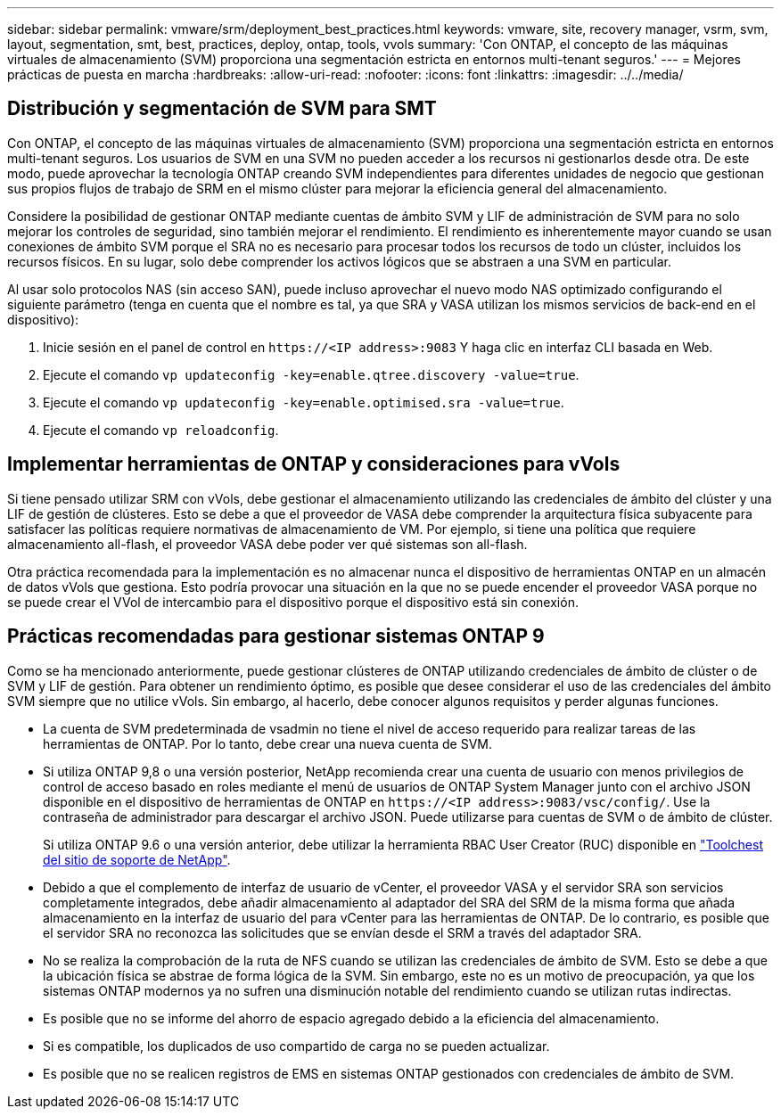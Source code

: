 ---
sidebar: sidebar 
permalink: vmware/srm/deployment_best_practices.html 
keywords: vmware, site, recovery manager, vsrm, svm, layout, segmentation, smt, best, practices, deploy, ontap, tools, vvols 
summary: 'Con ONTAP, el concepto de las máquinas virtuales de almacenamiento (SVM) proporciona una segmentación estricta en entornos multi-tenant seguros.' 
---
= Mejores prácticas de puesta en marcha
:hardbreaks:
:allow-uri-read: 
:nofooter: 
:icons: font
:linkattrs: 
:imagesdir: ../../media/




== Distribución y segmentación de SVM para SMT

Con ONTAP, el concepto de las máquinas virtuales de almacenamiento (SVM) proporciona una segmentación estricta en entornos multi-tenant seguros. Los usuarios de SVM en una SVM no pueden acceder a los recursos ni gestionarlos desde otra. De este modo, puede aprovechar la tecnología ONTAP creando SVM independientes para diferentes unidades de negocio que gestionan sus propios flujos de trabajo de SRM en el mismo clúster para mejorar la eficiencia general del almacenamiento.

Considere la posibilidad de gestionar ONTAP mediante cuentas de ámbito SVM y LIF de administración de SVM para no solo mejorar los controles de seguridad, sino también mejorar el rendimiento. El rendimiento es inherentemente mayor cuando se usan conexiones de ámbito SVM porque el SRA no es necesario para procesar todos los recursos de todo un clúster, incluidos los recursos físicos. En su lugar, solo debe comprender los activos lógicos que se abstraen a una SVM en particular.

Al usar solo protocolos NAS (sin acceso SAN), puede incluso aprovechar el nuevo modo NAS optimizado configurando el siguiente parámetro (tenga en cuenta que el nombre es tal, ya que SRA y VASA utilizan los mismos servicios de back-end en el dispositivo):

. Inicie sesión en el panel de control en `\https://<IP address>:9083` Y haga clic en interfaz CLI basada en Web.
. Ejecute el comando `vp updateconfig -key=enable.qtree.discovery -value=true`.
. Ejecute el comando `vp updateconfig -key=enable.optimised.sra -value=true`.
. Ejecute el comando `vp reloadconfig`.




== Implementar herramientas de ONTAP y consideraciones para vVols

Si tiene pensado utilizar SRM con vVols, debe gestionar el almacenamiento utilizando las credenciales de ámbito del clúster y una LIF de gestión de clústeres. Esto se debe a que el proveedor de VASA debe comprender la arquitectura física subyacente para satisfacer las políticas requiere normativas de almacenamiento de VM. Por ejemplo, si tiene una política que requiere almacenamiento all-flash, el proveedor VASA debe poder ver qué sistemas son all-flash.

Otra práctica recomendada para la implementación es no almacenar nunca el dispositivo de herramientas ONTAP en un almacén de datos vVols que gestiona. Esto podría provocar una situación en la que no se puede encender el proveedor VASA porque no se puede crear el VVol de intercambio para el dispositivo porque el dispositivo está sin conexión.



== Prácticas recomendadas para gestionar sistemas ONTAP 9

Como se ha mencionado anteriormente, puede gestionar clústeres de ONTAP utilizando credenciales de ámbito de clúster o de SVM y LIF de gestión. Para obtener un rendimiento óptimo, es posible que desee considerar el uso de las credenciales del ámbito SVM siempre que no utilice vVols. Sin embargo, al hacerlo, debe conocer algunos requisitos y perder algunas funciones.

* La cuenta de SVM predeterminada de vsadmin no tiene el nivel de acceso requerido para realizar tareas de las herramientas de ONTAP. Por lo tanto, debe crear una nueva cuenta de SVM.
* Si utiliza ONTAP 9,8 o una versión posterior, NetApp recomienda crear una cuenta de usuario con menos privilegios de control de acceso basado en roles mediante el menú de usuarios de ONTAP System Manager junto con el archivo JSON disponible en el dispositivo de herramientas de ONTAP en `\https://<IP address>:9083/vsc/config/`. Use la contraseña de administrador para descargar el archivo JSON. Puede utilizarse para cuentas de SVM o de ámbito de clúster.
+
Si utiliza ONTAP 9.6 o una versión anterior, debe utilizar la herramienta RBAC User Creator (RUC) disponible en https://mysupport.netapp.com/site/tools/tool-eula/rbac["Toolchest del sitio de soporte de NetApp"^].

* Debido a que el complemento de interfaz de usuario de vCenter, el proveedor VASA y el servidor SRA son servicios completamente integrados, debe añadir almacenamiento al adaptador del SRA del SRM de la misma forma que añada almacenamiento en la interfaz de usuario del para vCenter para las herramientas de ONTAP. De lo contrario, es posible que el servidor SRA no reconozca las solicitudes que se envían desde el SRM a través del adaptador SRA.
* No se realiza la comprobación de la ruta de NFS cuando se utilizan las credenciales de ámbito de SVM. Esto se debe a que la ubicación física se abstrae de forma lógica de la SVM. Sin embargo, este no es un motivo de preocupación, ya que los sistemas ONTAP modernos ya no sufren una disminución notable del rendimiento cuando se utilizan rutas indirectas.
* Es posible que no se informe del ahorro de espacio agregado debido a la eficiencia del almacenamiento.
* Si es compatible, los duplicados de uso compartido de carga no se pueden actualizar.
* Es posible que no se realicen registros de EMS en sistemas ONTAP gestionados con credenciales de ámbito de SVM.

